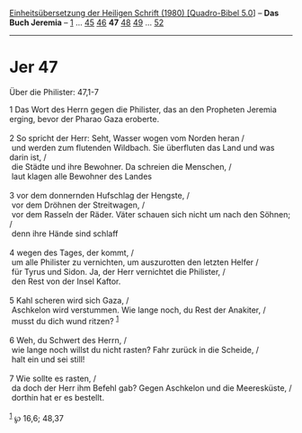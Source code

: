 :PROPERTIES:
:ID:       4d09fe2c-b03a-4c64-9d2f-aadcffb2b4fc
:END:
<<navbar>>
[[../index.html][Einheitsübersetzung der Heiligen Schrift (1980)
[Quadro-Bibel 5.0]]] -- *Das Buch Jeremia* -- [[file:Jer_1.html][1]] ...
[[file:Jer_45.html][45]] [[file:Jer_46.html][46]] *47*
[[file:Jer_48.html][48]] [[file:Jer_49.html][49]] ...
[[file:Jer_52.html][52]]

--------------

* Jer 47
  :PROPERTIES:
  :CUSTOM_ID: jer-47
  :END:

<<verses>>

<<v1>>
**** Über die Philister: 47,1-7
     :PROPERTIES:
     :CUSTOM_ID: über-die-philister-471-7
     :END:
1 Das Wort des Herrn gegen die Philister, das an den Propheten Jeremia
erging, bevor der Pharao Gaza eroberte.\\
\\

<<v2>>
2 So spricht der Herr: Seht, Wasser wogen vom Norden heran /\\
 und werden zum flutenden Wildbach. Sie überfluten das Land und was
darin ist, /\\
 die Städte und ihre Bewohner. Da schreien die Menschen, /\\
 laut klagen alle Bewohner des Landes\\
\\

<<v3>>
3 vor dem donnernden Hufschlag der Hengste, /\\
 vor dem Dröhnen der Streitwagen, /\\
 vor dem Rasseln der Räder. Väter schauen sich nicht um nach den Söhnen;
/\\
 denn ihre Hände sind schlaff\\
\\

<<v4>>
4 wegen des Tages, der kommt, /\\
 um alle Philister zu vernichten, um auszurotten den letzten Helfer /\\
 für Tyrus und Sidon. Ja, der Herr vernichtet die Philister, /\\
 den Rest von der Insel Kaftor.\\
\\

<<v5>>
5 Kahl scheren wird sich Gaza, /\\
 Aschkelon wird verstummen. Wie lange noch, du Rest der Anakiter, /\\
 musst du dich wund ritzen? ^{[[#fn1][1]]}\\
\\

<<v6>>
6 Weh, du Schwert des Herrn, /\\
 wie lange noch willst du nicht rasten? Fahr zurück in die Scheide, /\\
 halt ein und sei still!\\
\\

<<v7>>
7 Wie sollte es rasten, /\\
 da doch der Herr ihm Befehl gab? Gegen Aschkelon und die Meeresküste,
/\\
 dorthin hat er es bestellt.\\
\\

^{[[#fnm1][1]]} ℘ 16,6; 48,37
